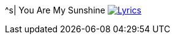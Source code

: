 ^s| [big]#You Are My Sunshine#
image:button-lyrics.png[Lyrics,link=https://www.azlyrics.com/lyrics/geneautry/youaremysunshine.html]

